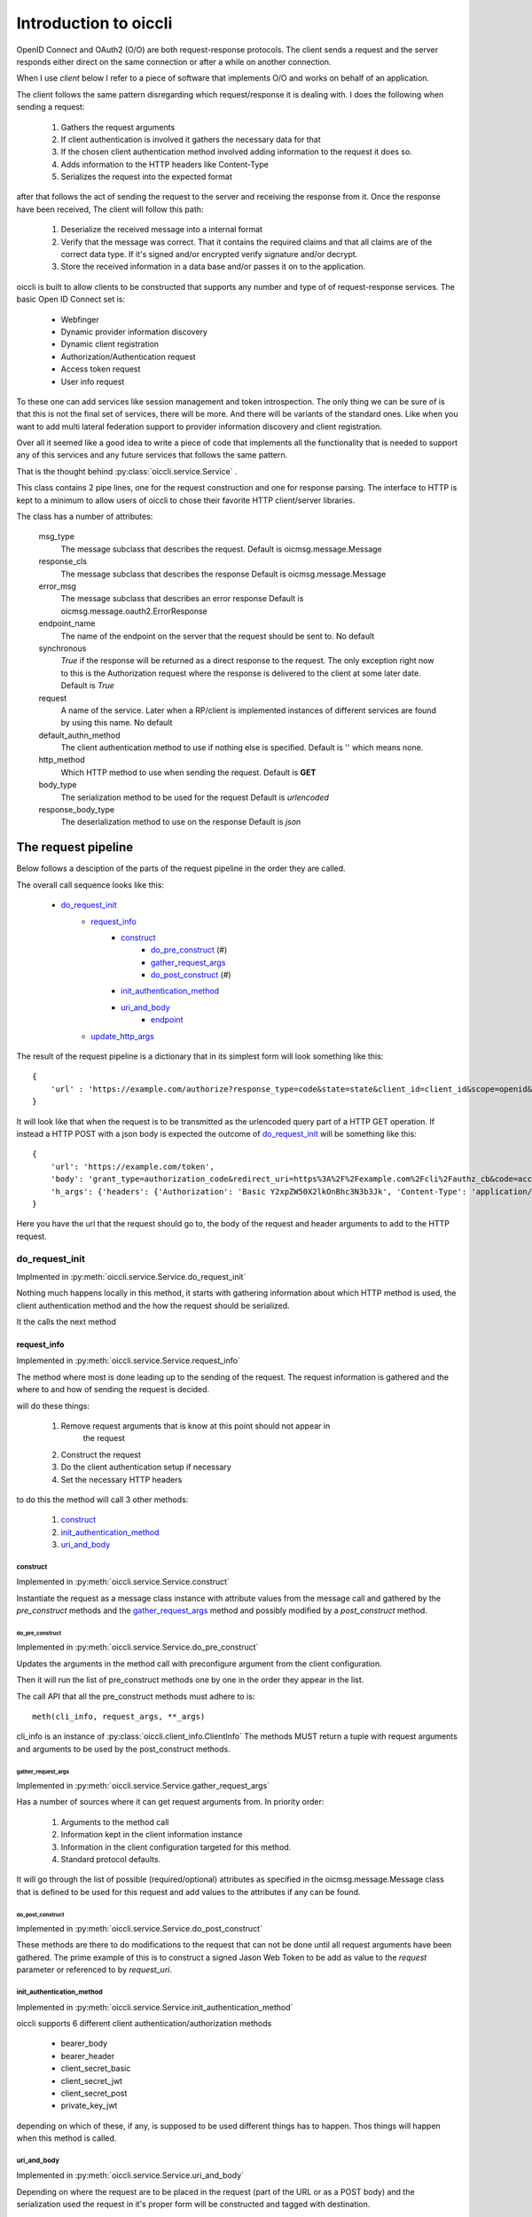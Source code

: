 .. _oiccli_intro:

**********************
Introduction to oiccli
**********************

OpenID Connect and OAuth2 (O/O) are both request-response protocols.
The client sends a request and the server responds either direct on the
same connection or after a while on another connection.

When I use *client* below I refer to a piece of software that implements O/O and
works on behalf of an application.

The client follows the same pattern disregarding which request/response
it is dealing with. I does the following when sending a request:

    1. Gathers the request arguments
    2. If client authentication is involved it gathers the necessary data for that
    3. If the chosen client authentication method involved adding information to the request it does so.
    4. Adds information to the HTTP headers like Content-Type
    5. Serializes the request into the expected format

after that follows the act of sending the request to the server and receiving
the response from it.
Once the response have been received, The client will follow this path:

    1. Deserialize the received message into a internal format
    2. Verify that the message was correct. That it contains the required claims and that all claims are of the correct data type. If it's signed and/or encrypted verify signature and/or decrypt.
    3. Store the received information in a data base and/or passes it on to the application.

oiccli is built to allow clients to be constructed that supports any number
and type of of request-response services. The basic Open ID Connect set is:

    - Webfinger
    - Dynamic provider information discovery
    - Dynamic client registration
    - Authorization/Authentication request
    - Access token request
    - User info request

To these one can add services like session management and token introspection.
The only thing we can be sure of is that this is not the final set of
services, there will be more. And there will be variants of the standard ones.
Like when you want to add multi lateral federation support to provider
information discovery and client registration.

Over all it seemed like a good idea to write a piece of code that implements
all the functionality that is needed to support any of this services and
any future services that follows the same pattern.

That is the thought behind :py:class:`oiccli.service.Service` .

This class contains 2 pipe lines, one for the request construction and one
for response parsing. The interface to HTTP is kept to a minimum to allow
users of oiccli to chose their favorite HTTP client/server libraries.

The class has a number of attributes:

    msg_type
        The message subclass that describes the request.
        Default is oicmsg.message.Message

    response_cls
        The message subclass that describes the response
        Default is oicmsg.message.Message

    error_msg
        The message subclass that describes an error response
        Default is oicmsg.message.oauth2.ErrorResponse

    endpoint_name
        The name of the endpoint on the server that the request should be
        sent to.
        No default

    synchronous
        *True* if the response will be returned as a direct response to the
        request. The only exception right now to this is the Authorization
        request where the response is delivered to the client at some later
        date.
        Default is *True*

    request
        A name of the service. Later when a RP/client is implemented instances
        of different services are found by using this name.
        No default

    default_authn_method
        The client authentication method to use if nothing else is specified.
        Default is '' which means none.

    http_method
        Which HTTP method to use when sending the request.
        Default is **GET**

    body_type
        The serialization method to be used for the request
        Default is *urlencoded*

    response_body_type
        The deserialization method to use on the response
        Default is *json*


--------------------
The request pipeline
--------------------

Below follows a desciption of the parts of the request pipeline in the order
they are called.

The overall call sequence looks like this:

   - `do_request_init`_
        + `request_info`_
            * `construct`_
                - `do_pre_construct`_ (#)
                - `gather_request_args`_
                - `do_post_construct`_ (#)
            * `init_authentication_method`_
            * `uri_and_body`_
                - `endpoint`_
        + `update_http_args`_

The result of the request pipeline is a dictionary that in its simplest form
will look something like this::

    {
        'url' : 'https://example.com/authorize?response_type=code&state=state&client_id=client_id&scope=openid&redirect_uri=https%3A%2F%2Fexample.com%2Fcli%2Fauthz_cb&nonce=P1B1nPCnzU4Mwg1hjzxkrA3DmnMQKPWl'
    }

It will look like that when the request is to be transmitted as the urlencoded
query part of a HTTP GET operation. If instead a HTTP POST with a json body is
expected the outcome of `do_request_init`_ will be something like this::

    {
        'url': 'https://example.com/token',
        'body': 'grant_type=authorization_code&redirect_uri=https%3A%2F%2Fexample.com%2Fcli%2Fauthz_cb&code=access_code&client_id=client_id',
        'h_args': {'headers': {'Authorization': 'Basic Y2xpZW50X2lkOnBhc3N3b3Jk', 'Content-Type': 'application/x-www-form-urlencoded'}}
    }

Here you have the url that the request should go to, the body of the request
and header arguments to add to the HTTP request.

do_request_init
===============

Implmented in :py:meth:`oiccli.service.Service.do_request_init`

Nothing much happens locally in this method, it starts with gathering
information about which HTTP method is used, the client authentication method
and the how the request should be serialized.

It the calls the next method

request_info
------------

Implemented in :py:meth:`oiccli.service.Service.request_info`

The method where most is done leading up to the sending of the request.
The request information is gathered and the where to and how of sending the
request is decided.

will do these things:

    1. Remove request arguments that is know at this point should not appear in
        the request
    2. Construct the request
    3. Do the client authentication setup if necessary
    4. Set the necessary HTTP headers

to do this the method will call 3 other methods:

    1. `construct`_
    2. `init_authentication_method`_
    3. `uri_and_body`_

construct
'''''''''

Implemented in :py:meth:`oiccli.service.Service.construct`

Instantiate the request as a message class instance with attribute values
from the message call and gathered by the *pre_construct* methods and the
`gather_request_args`_ method and possibly modified by a *post_construct*
method.

do_pre_construct
++++++++++++++++

Implemented in :py:meth:`oiccli.service.Service.do_pre_construct`

Updates the arguments in the method call with preconfigure argument from
the client configuration.

Then it will run the list of pre_construct methods one by one in the order
they appear in the list.

The call API that all the pre_construct methods must adhere to is::

    meth(cli_info, request_args, **_args)


cli_info is an instance of :py:class:`oiccli.client_info.ClientInfo`
The methods MUST return a tuple with request arguments and arguments to be
used by the post_construct methods.

gather_request_args
+++++++++++++++++++

Implemented in :py:meth:`oiccli.service.Service.gather_request_args`

Has a number of sources where it can get request arguments from.
In priority order:

    1. Arguments to the method call
    2. Information kept in the client information instance
    3. Information in the client configuration targeted for this method.
    4. Standard protocol defaults.

It will go through the list of possible (required/optional) attributes
as specified in the oicmsg.message.Message class that is defined to be used
for this request and add values to the attributes if any can be found.

do_post_construct
+++++++++++++++++

Implemented in :py:meth:`oiccli.service.Service.do_post_construct`

These methods are there to do modifications to the request that can not be done
until all request arguments have been gathered.
The prime example of this is to construct a signed Jason Web Token to be
add as value to the *request* parameter or referenced to by *request_uri*.

init_authentication_method
''''''''''''''''''''''''''
Implemented in :py:meth:`oiccli.service.Service.init_authentication_method`

oiccli supports 6 different client authentication/authorization methods

    - bearer_body
    - bearer_header
    - client_secret_basic
    - client_secret_jwt
    - client_secret_post
    - private_key_jwt

depending on which of these, if any, is supposed to be used different things
has to happen. Thos things will happen when this method is called.

uri_and_body
''''''''''''
Implemented in :py:meth:`oiccli.service.Service.uri_and_body`

Depending on where the request are to be placed in the request (part of the
URL or as a POST body) and the serialization used the request in it's proper
form will be constructed and tagged with destination.

uri_and_body will return a dictionary that a HTTP client library can use
to send the request.

endpoint
++++++++
Implemented in :py:meth:`oiccli.service.Service.endpoint`

Picks the endpoint (URL) to which the request will be sent.

update_http_args
----------------
Implemented in :py:meth:`oiccli.service.Service.update_http_args`

Will add the HTTP header arguments that has been added while the request
has been travelling through the pipe line to a possible starting set.


---------------------
The response pipeline
---------------------

Below follows a desciption of the methods of the response pipeline in the order
they are called.

The overall call sequence looks like this:

   - `parse_request_response`_
        + `parse_response`_
            * `get_urlinfo`_
            * `do_post_parse_response`_ (#)
        + `parse_error_mesg`_

parse_request_response
======================

Deal with a self.httplib response. The response are expected to
follow a special pattern, having the attributes:

    - headers (list of tuples with headers attributes and their values)
    - status_code (integer)
    - text (The text version of the response)
    - url (The calling URL)

Depending on the status_code in the HTTP response different things will happen.
If it's in in the 200 <= x < 300 range then based on the value of Content-Type
in the HTTP headers an appropriate deserializer method will be chosen and then
*parse_response* will be called.

parse_response
--------------

Will initiate a *response_cls* instance with the result of deserializing the
result.
If the response turned out to be an error response even though the status_code
was in the 200 <= x < 300 range that is dealt with and an *error_msg* instance
is instantiated with the response.

Either way the response is verified (checked for required parameters and
parameter values being of the correct data types) and if it was not an error
response *do_post_parse_response* is called.

get_urlinfo
'''''''''''
Picks out the query or fragment component from a URL

do_post_parse_response
''''''''''''''''''''''

Runs the list of *post_parse_response* methods in the order they appear in the
list.

The API of these methods are::

    method(response, client_info, state=state, **_args)

The parameters being:

    response
        A Message subclass instance
    client_info
        A :py:class:`oiccli.client_info.ClientInfo` instance
    state
        The state value that was used in the authorization request
    _args
        A set of extra keyword arguments

parse_error_mesg
----------------

Parses an error message return with a 4XX error message. OAuth2 expects
400 errors, OpenID Connect also uses a 402 error. But we accept the full
range since serves seems to be able to use them all.

--------------
A conversation
--------------

This section will walk you through what might happen when a user wants to
use OIDC to authenticate/authorize and the Relying Party (RP) has never seen
the OpenID Connect Provider (OP) before. This is an example of how dynamic
the interaction between an RP and an OP can be using OIDC.

We start from knowing absolutely nothing, having to use WebFinger to find the
OP. The follows dynamic provider info discovery and client registration before
the user can be brought in and do the authentication/authorization bit.
And lastly the RP will ask for an access token and after that information
about the user.

Initial setup
=============

We need a couple of things initiated before we start.
The first one is initiating the services that the RP is going to use.
For this example we need these services::

    service_spec = [
        ('WebFinger', {}),
        ('ProviderInfoDiscovery', {}),
        ('Registration', {}),
        ('Authorization', {}),
        ('AccessToken', {}),
        ('RefreshAccessToken', {}),
        ('UserInfo', {})
    ]

and to initiate these we need to run::

    from oiccli.client_auth import CLIENT_AUTHN_METHOD
    from oiccli.oic.service import factory

    service = build_services(service_spec, factory, None, KEYJAR,
                         client_authn_method=CLIENT_AUTHN_METHOD)

**KEYJAR** contains the RP's signing and encryting keys. It's an
:py:class:`oicmsg.keyjar.KeyJar` instance

**service** is a dictionary with services identifiers as keys and
:py:class:`oiccli.service.Service` instances as values.

Next the :py:class:`oiccli.client_info.ClientInfo` instance::

    client_info = ClientInfo(
    KEYJAR,
    {
        "client_prefs":
            {
                "application_type": "web",
                "application_name": "rphandler",
                "contacts": ["ops@example.org"],
                "response_types": ["code"],
                "scope": ["openid", "profile", "email", "address", "phone"],
                "token_endpoint_auth_method": ["client_secret_basic",
                                               'client_secret_post'],
            },
        "redirect_uris": ["{}/authz_cb".format(BASEURL)],
        'behaviour':
            {
                "jwks_uri": "{}/static/jwks.json".format(BASEURL)
            }
        }
    )

    client_info.service = service

We will keep all the session information in the client_info instance

That's all we have to do when it comes to setup so now on to the actual
conversation.

Webfinger
=========

We will use WebFinger (RFC7033) to find out where we can learn more about the
OP. What we have to start with is an user identifier provided by the user.
The identifier we got was: **foobar@example.com** .
With this information we can do::

    info = service['webfinger'].do_request_init(client_info,
                                                resource='foobar@example.com')


service['webfinger'] will return the WebFinger service instance and running
the method do_request_init will return the information necessary to do a
HTTP request. In this case the value of *info* will be::

    {
        'url': 'https://example.com/.well-known/webfinger?resource=acct%3Afoobar%40example.com&rel=http%3A%2F%2Fopenid.net%2Fspecs%2Fconnect%2F1.0%2Fissuer'
    }

as you can see the *do_request_init* constructed a URL that can be used
to get the wanted information.

Doing HTTP GET on this URL will return a JSON document that looks like this::

    {
    "subject": "acct:foobar@example.com",
    "links": [{"rel": "http://openid.net/specs/connect/1.0/issuer",
               "href": "https://example.com"}],
    "expires": "2018-02-04T11:08:41Z"}

To parse and use it I can run another method provide by the service instance::

    response = service['webfinger'].parse_response(webfinger_response,
                                                   client_info)

It's assumed that *webfinger_response* contains the JSON document mentioned
above.

*parse_response* doesn't just parse the response it also interprets it.
So the real result is that the information in **client_info** has changed.
We now has this::

    client_info.issuer: "https://example.com"

And that is all we need to fetch the provider info

Provider info discovery
=======================

We use the same process as with webfinger but with another service instance::

    info = service['provider_info'].do_request_init(client_info)

*info* will now contain::

    {'url': 'https://example.com/.well-known/openid-configuration'}

And this is the first example of *magic* that you will see.

*do_request_init knows how to get the OpenID Connect providers discovery URL
from the client_info instance. Now, if you don't wanted to do webfinger because
perhaps the other side did not provide that service. Then you would have to
set *client_info.issuer* to the correct value.

Doing HTTP GET on the provided URL should get us the provider info.
It does and we get a JSON document that looks something like this::

    {
    "version": "3.0",
    "token_endpoint_auth_methods_supported": [
        "client_secret_post", "client_secret_basic",
        "client_secret_jwt", "private_key_jwt"],
    "claims_parameter_supported": True,
    "request_parameter_supported": True,
    "request_uri_parameter_supported": True,
    "require_request_uri_registration": True,
    "grant_types_supported": ["authorization_code",
                              "implicit",
                              "urn:ietf:params:oauth:grant-type:jwt-bearer",
                              "refresh_token"],
    "response_types_supported": ["code", "id_token",
                                 "id_token token",
                                 "code id_token",
                                 "code token",
                                 "code id_token token"],
    "response_modes_supported": ["query", "fragment",
                                 "form_post"],
    "subject_types_supported": ["public", "pairwise"],
    "claim_types_supported": ["normal", "aggregated",
                              "distributed"],
    "claims_supported": ["birthdate", "address",
                         "nickname", "picture", "website",
                         "email", "gender", "sub",
                         "phone_number_verified",
                         "given_name", "profile",
                         "phone_number", "updated_at",
                         "middle_name", "name", "locale",
                         "email_verified",
                         "preferred_username", "zoneinfo",
                         "family_name"],
    "scopes_supported": ["openid", "profile", "email",
                         "address", "phone",
                         "offline_access", "openid"],
    "userinfo_signing_alg_values_supported": [
        "RS256", "RS384", "RS512",
        "ES256", "ES384", "ES512",
        "HS256", "HS384", "HS512",
        "PS256", "PS384", "PS512", "none"],
    "id_token_signing_alg_values_supported": [
        "RS256", "RS384", "RS512",
        "ES256", "ES384", "ES512",
        "HS256", "HS384", "HS512",
        "PS256", "PS384", "PS512", "none"],
    "request_object_signing_alg_values_supported": [
        "RS256", "RS384", "RS512", "ES256", "ES384",
        "ES512", "HS256", "HS384", "HS512", "PS256",
        "PS384", "PS512", "none"],
    "token_endpoint_auth_signing_alg_values_supported": [
        "RS256", "RS384", "RS512", "ES256", "ES384",
        "ES512", "HS256", "HS384", "HS512", "PS256",
        "PS384", "PS512"],
    "userinfo_encryption_alg_values_supported": [
        "RSA1_5", "RSA-OAEP", "RSA-OAEP-256",
        "A128KW", "A192KW", "A256KW",
        "ECDH-ES", "ECDH-ES+A128KW", "ECDH-ES+A192KW", "ECDH-ES+A256KW"],
    "id_token_encryption_alg_values_supported": [
        "RSA1_5", "RSA-OAEP", "RSA-OAEP-256",
        "A128KW", "A192KW", "A256KW",
        "ECDH-ES", "ECDH-ES+A128KW", "ECDH-ES+A192KW", "ECDH-ES+A256KW"],
    "request_object_encryption_alg_values_supported": [
        "RSA1_5", "RSA-OAEP", "RSA-OAEP-256", "A128KW",
        "A192KW", "A256KW", "ECDH-ES", "ECDH-ES+A128KW",
        "ECDH-ES+A192KW", "ECDH-ES+A256KW"],
    "userinfo_encryption_enc_values_supported": [
        "A128CBC-HS256", "A192CBC-HS384", "A256CBC-HS512",
        "A128GCM", "A192GCM", "A256GCM"],
    "id_token_encryption_enc_values_supported": [
        "A128CBC-HS256", "A192CBC-HS384", "A256CBC-HS512",
        "A128GCM", "A192GCM", "A256GCM"],
    "request_object_encryption_enc_values_supported": [
        "A128CBC-HS256", "A192CBC-HS384", "A256CBC-HS512",
        "A128GCM", "A192GCM", "A256GCM"],
    "acr_values_supported": ["PASSWORD"],
    "issuer": "https://example.com",
    "jwks_uri": "https://example.com/static/jwks_tE2iLbOAqXhe8bqh.json",
    "authorization_endpoint": "https://example.com/authorization",
    "token_endpoint": "https://example.com/token",
    "userinfo_endpoint": "https://example.com/userinfo",
    "registration_endpoint": "https://example.com/registration",
    "end_session_endpoint": "https://example.com/end_session"}

Quite a lot of information as you can see.
We feed this information into *parse_response* and let it do its business::

    resp = service['provider_info'].parse_response(json_document,
                                                   client_info)

*json_document* contains the JSON document from the HTTP response.
*parse_response* will parse and verify the response. One such verification is
to check that the value provided as **issuer** is the same as the URL used
to fetch the information without the '.well-known' part. In our case the
exact value that the webfinger query produced.

As with the *webfinger* service this service also adds things to **client_info**.
So we now for instance have::

    client_info.provider_info['issuer']: https://example.com
    client_info.provider_info['authorization_endpoint']: https://example.com/authorization


As you can guess from the above the whole response from the OP was stored in
the client_info instance. Such that it is easily accessible in the future.

Now we know what we need to know to register the RP with the OP.
If the OP had not provided a 'registration_endpoint' it would not have
supported dynamic client registration but this one has so it does.

Client registration
===================

By now you should recognize the pattern::

    info = service['registration'].do_request_init(client_info)

Now *info* contains 3 parts:

    uri
        The URL to which the HTTP request should be sent
    body
        A JSON document that should go in the body of the HTTP request
    http_args:
        HTTP arguments to be used with the request

and we got::

    uri: https://example.com/registration
    body: {
        "application_type": "web",
        "response_types": ["code"],
        "contacts": ["ops@example.org"],
        "jwks_uri": "https://example.org/static/jwks.json",
        "token_endpoint_auth_method":
        "client_secret_basic",
        "redirect_uris": ["https://example.org/authz_cb"]
        }
    http_args: {'headers': {'Content-Type': 'application/json'}}

The information in the body comes from the client configuration.
If we use this information and does an HTTP POST to the provided URL we will
receive a response like this::

    {
    "client_id": "zls2qhN1jO6A",
    "client_secret": "c8434f28cf9375d9a7f3b50dcfdf6a20d6e702e310066874f794817f",
    "registration_access_token": "NdGrGR7LCuzNtixvBFnDphGXv7wRcONn",
    "registration_client_uri": "https://localhost:8080/oicrp/registration?client_id=zls2qhN1jO6A",
    "client_secret_expires_at": 1517823388,
    "client_id_issued_at": 1517736988,
    "application_type": "web",
    "response_types": ["code"],
    "contacts": ["ops@example.com"],
    "token_endpoint_auth_method": "client_secret_basic",
    "redirect_uris": ["https://example.com/authz_cb"]
    }

Again a JSON document. This is the OP's response to the RP's registration
request.

We stuff the response into *json_document* and feed it to
*parse_response* which will parse, verify and interpret the response::

    response = service['registration'].parse_response(json_document,
                                                      client_info)

The response will be stored in client_info as usual. Most under the heading
*registration_response* but some, more important, will be stored at a
directly reachable place::

    client_info.client_id: zls2qhN1jO6A
    client_info.client_secret: c8434f28cf9375d9a7f3b50dcfdf6a20d6e702e310066874f794817f

By that we have finalized the dynamic discovery and registration now we can get
down to doing the authentication/authorization bits.

Authorization
=============

In the following example I'm using code flow since that allows me to show
more of what the oiccli package can do.

Like when I used the other services this one is no different::

    info = service['authorization'].do_request_init(client_info)

*info* will only contain one piece of data and that is a URL::

    uri: https://example.com/authorization?state=Oh3w3gKlvoM2ehFqlxI3HIK5&nonce=UvudLKz287YByZdsY3AJoPAlEXQkJ0dK&response_type=code&client_id=zls2qhN1jO6A&scope=openid&redirect_uri=https%3A%2F%2Fexample.org%2Fauthz_cb

Where did all the information come from ?:

    - the authorization endpoint comes from the dynamic provider info discovery,
    - client_id from the client registration,
    - response_type, scope and redirect_uri from the client configuration and
    - state and nonce are dynamically created by the service instance.

When this *service* instance creates a request it will also create a *session*
instance in client_info keyed on the state value.

I do HTTP GET on the provided URL and will eventually get redirected back to
the RP with the response in the query part of the redirect URL.
Below you have just the query component::

    state=Oh3w3gKlvoM2ehFqlxI3HIK5&scope=openid&code=Z0FBQUFBQmFkdFFjUVpFWE81SHU5N1N4N01aQWJ1Y3Y1MWFfMTVXXzhEcll2a0lkd0Z2Qk9lOHYtTUZjRnRjUzhNc1FOdm9RMGJ5aXhNUUtYSkdldTItRnBFVFV5YkhIVE5Gbk1VY2x2YmRuQXhxTEFSV2d6Zi1IaHE3SklpdndGbzRHR2tfT0Rwck5RTW1TalRwRUg0SE5JSUJtSC1lZU5HTXRjdkZXWXUzT3VodF8tdFhtX2NURFNiRXVhX1pFTFk1SXZ6NWhvSEdyXzNQRXVfZU9uTS1GZnB1dnVkYmRZSkh4VDdPWENlQ240al9GSkdFa1I0Yz0%3D&iss=https%3A%2F%2Fexample.com&client_id=zls2qhN1jO6A

I feed the *query_part* into the *parse_response* method of the authorization
service instance and hope for the best::

    _resp = service['authorization'].parse_response(query_part,
                                                    client_info)

Now as mentioned above one thing that happened when the authorization request
was constructed was that some information of that request got stored away with
the *state* value as key. All in the client_info instance.

The response on the authorization query will be stored in the same place.
To get the code I can now use::

    client_info.state_db['Oh3w3gKlvoM2ehFqlxI3HIK5']['code']

State information will be use when we take the next step, which is to get
an access token.

Access token
============

When sending an access token request I have to use the correct *code* value.
To accomplish that *do_request_init* need to get state as an argument::

    _state = 'Oh3w3gKlvoM2ehFqlxI3HIK5'
    request_args = {
        'state': _state,
        'redirect_uri': client_info.state_db[_state]['redirect_uri']}

    info = service['accesstoken'].do_request_init(client_info,
                                                  request_args=request_args)

The OIDC standard says that the *redirect_uri* used for the authorization request
should be provided in the access token request so I need to add that too.

This time *info* has these parts::

    uri: https://example.com/token
    body: grant_type=authorization_code&state=Oh3w3gKlvoM2ehFqlxI3HIK5&redirect_uri=https%3A%2F%2Fexample.org%2Fauthz_cb&code=Z0FBQUFBQmFkdFFjUVpFWE81SHU5N1N4N01aQWJ1Y3Y1MWFfMTVXXzhEcll2a0lkd0Z2Qk9lOHYtTUZjRnRjUzhNc1FOdm9RMGJ5aXhNUUtYSkdldTItRnBFVFV5YkhIVE5Gbk1VY2x2YmRuQXhxTEFSV2d6Zi1IaHE3SklpdndGbzRHR2tfT0Rwck5RTW1TalRwRUg0SE5JSUJtSC1lZU5HTXRjdkZXWXUzT3VodF8tdFhtX2NURFNiRXVhX1pFTFk1SXZ6NWhvSEdyXzNQRXVfZU9uTS1GZnB1dnVkYmRZSkh4VDdPWENlQ240al9GSkdFa1I0Yz0%3D&client_id=zls2qhN1jO6A
    http_args: {'headers': {'Authorization': 'Basic emxzMnFoTjFqTzZBOmM4NDM0ZjI4Y2Y5Mzc1ZDlhN2YzYjUwZGNmZGY2YTIwZDZlNzAyZTMxMDA2Njg3NGY3OTQ4MTdm', 'Content-Type': 'application/x-www-form-urlencoded'}}

*uri* was picked from the discovered provider info.
The Authorization header looks like it does because the default client
authentication method is defined to be 'client_secret_basic'.
The body is, a bit surprising but according to the standard, urlencoded.

The response has this JSON document in the body::

    {
    'state': 'Oh3w3gKlvoM2ehFqlxI3HIK5',
    'scope': 'openid',
    'access_token': 'Z0FBQUFBQmFkdFFjc0hyU2lialZyUkhvQjliUjU2R3hTQWZ4cDZFMnRTdGxkV3VoQmppZllyN2htWHlhU2Ria0tRV2NqcjEwOG5acWEzbzR3ZUNYTlFGTUJ6T1hpOGhzZE5UTndaYV9WcmJBdFcwTmRIWjJPZXlKUHBXWVYteEM3aE9BMGF1YWQyeVZiZGVZZExtOGpHT1dpMHNVUzRCMkdFRVFROHJIMkNTdUp0X0xlWHlMeGRJUTh5cW5LMFF3ZG5FbzBpbWlrTFUxcFkzbG9ORl92cll1MC02RjFZMDBNbnB4enpNcHVEMXRxSmtHSEtWQXlrTT0=',
    'token_type': 'Bearer',
    'id_token': 'eyJhbGciOiJSUzI1NiIsImtpZCI6IlEwMl92cXJIYlFpRk5kemZ4aFhUblhpMWphemZhTlFJMlNNa2NvNmMxdFEifQ.eyJpc3MiOiAiaHR0cHM6Ly9sb2NhbGhvc3Q6ODA4MC9vaWNycC9ycC11c2VyaW5mby1iZWFyZXItaGVhZGVyIiwgInN1YiI6ICIxYjJmYzkzNDFhMTZhZTRlMzAwODI5NjVkNTM3YWU0N2MyMWEwZjI3ZmQ0M2VhYjc4MzMwZWQ4MTc1MWFlNmRiIiwgImF1ZCI6IFsiemxzMnFoTjFqTzZBIl0sICJleHAiOiAxNTE3ODIzMzg4LCAiYWNyIjogIlBBU1NXT1JEIiwgImlhdCI6IDE1MTc3MzY5ODgsICJhdXRoX3RpbWUiOiAxNTE3NzM2OTg4LCAibm9uY2UiOiAiVXZ1ZExLejI4N1lCeVpkc1kzQUpvUEFsRVhRa0owZEsifQ.cOJYa-yNeVgHeitol2Zw3Z3TYh9Fxys8BwAmACSZEYzwNnt1DwSfvhLTOeSFcAh2vsrvmNh2HqOy4plnH5-uB-KIEJY3E9GTmmK5uZDGvtSfMXqq2M45MA-71lJx2xrWwE5aH59WWJkEOY9s-gl0KJyMh7VFFP-B86d_16rg2hB6y9ajH5ieR9mc_E0RdwZVDLF_uBcWj0tLiTH2AaZK4akCAiFUant261M2OQnreJ7D6WPfZl_UHYPCm_6nhazvrQuovj9ahxAnqkg3UFBSycX4qr1brfi1Ak-xKRdTQ08NYJwtC8JVxSM0ic3E2XsOIW0hThofKwQUiolWW4yq0Q',
    }

We will deal with this in the now well know fashion::

    _resp = service['accesstoken'].parse_response(
        json_document, client_info, state='Oh3w3gKlvoM2ehFqlxI3HIK5')

Note that we need to provide the method with the *state* parameter so it will
know where to find the correct information needed to verify the response.

Once the verification has been done one parameter will be added to the
response before it is stored in the state database, namely::

    'verified_id_token': {
        'iss': 'https://localhost:8080/oicrp/rp-userinfo-bearer-header',
        'sub': '1b2fc9341a16ae4e30082965d537ae47c21a0f27fd43eab78330ed81751ae6db',
        'aud': ['zls2qhN1jO6A'],
        'exp': 1517823388,
        'acr': 'PASSWORD',
        'iat': 1517736988,
        'auth_time': 1517736988,
        'nonce': 'UvudLKz287YByZdsY3AJoPAlEXQkJ0dK'}

Here you have the content of the ID Token revealed.

And finally the last step, getting the user info.

User info
=========

Again we have to provide the *do_request_init* method with the correct state
value::

    info = service['userinfo'].do_request_init(client_info,
                                               state='Oh3w3gKlvoM2ehFqlxI3HIK5')

And the response is a JSON document::

    {"sub": "1b2fc9341a16ae4e30082965d537ae47c21a0f27fd43eab78330ed81751ae6db"}

Only the *sub* parameter because the asked for scope was 'openid'.

Parsing, verifying and storing away the information is done the usual way::

    _resp = service['userinfo'].parse_response(json_document,
                                               client_info,
                                               state='Oh3w3gKlvoM2ehFqlxI3HIK5')

And we are done !! :-)
